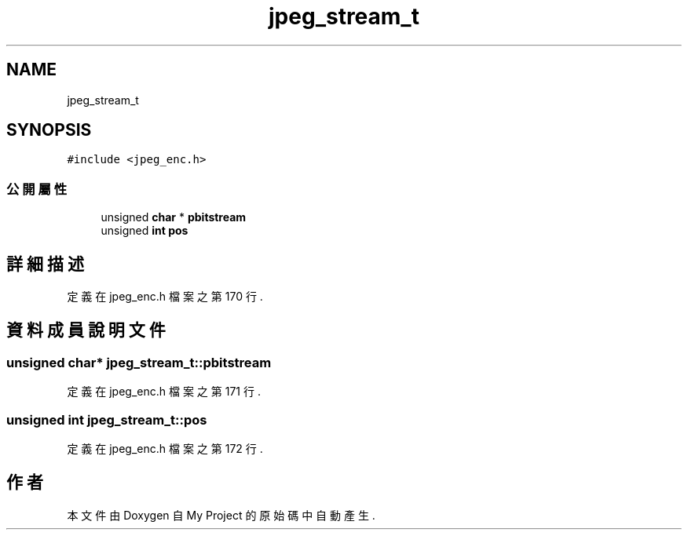 .TH "jpeg_stream_t" 3 "2024年11月2日 星期六" "My Project" \" -*- nroff -*-
.ad l
.nh
.SH NAME
jpeg_stream_t
.SH SYNOPSIS
.br
.PP
.PP
\fC#include <jpeg_enc\&.h>\fP
.SS "公開屬性"

.in +1c
.ti -1c
.RI "unsigned \fBchar\fP * \fBpbitstream\fP"
.br
.ti -1c
.RI "unsigned \fBint\fP \fBpos\fP"
.br
.in -1c
.SH "詳細描述"
.PP 
定義在 jpeg_enc\&.h 檔案之第 170 行\&.
.SH "資料成員說明文件"
.PP 
.SS "unsigned \fBchar\fP* jpeg_stream_t::pbitstream"

.PP
定義在 jpeg_enc\&.h 檔案之第 171 行\&.
.SS "unsigned \fBint\fP jpeg_stream_t::pos"

.PP
定義在 jpeg_enc\&.h 檔案之第 172 行\&.

.SH "作者"
.PP 
本文件由Doxygen 自 My Project 的原始碼中自動產生\&.
